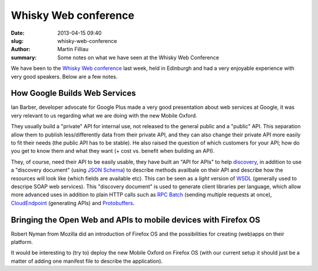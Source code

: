 Whisky Web conference
#####################

:date: 2013-04-15 09:40
:slug: whisky-web-conference
:author: Martin Filliau
:summary: Some notes on what we have seen at the Whisky Web Conference

We have been to the `Whisky Web conference <http://whiskyweb.co.uk>`_ last week, held in Edinburgh and had a very enjoyable experience with very good speakers. Below are a few notes.

How Google Builds Web Services
------------------------------

Ian Barber, developer advocate for Google Plus made a very good presentation about web services at Google,
it was very relevant to us regarding what we are doing with the new Mobile Oxford.

They usually build a "private" API for internal use, not released to the general public and a "public" API. This separation allow them to publish less/differently data from their private API, and they can also change their private API more easily to fit their needs (the public API has to be stable). He also raised the question of which customers for your API; how do you get to know them and what they want (+ cost vs. benefit when building an API).
   
They, of course, need their API to be easily usable, they have built an "API for APIs" to help `discovery <https://developers.google.com/discovery/>`_, in addition to use a "discovery document" (using `JSON Schema <http://json-schema.org/>`_) to describe methods availbale on their API and describe how the resources will look like (which fields are available etc).
This can be seen as a *light* version of `WSDL <http://en.wikipedia.org/wiki/Web_Services_Description_Language>`_ (generally used to descripe SOAP web services).
This "discovery document" is used to generate client libraries per language, which allow more advanced uses in addition to plain HTTP calls such as `RPC Batch <https://developers.google.com/api-client-library/javascript/features/rpcbatch>`_ (sending multiple requests at once), `CloudEndpoint <https://developers.google.com/appengine/docs/java/endpoints/overview>`_ (generating APIs) and `Protobuffers <https://developers.google.com/protocol-buffers/docs/overview>`_.

Bringing the Open Web and APIs to mobile devices with Firefox OS
----------------------------------------------------------------

Robert Nyman from Mozilla did an introduction of Firefox OS and the possibilities for creating (web)apps on their platform.

It would be interesting to (try to) deploy the new Mobile Oxford on Firefox OS (with our current setup it should just be a matter of adding one manifest file to describe the application).

